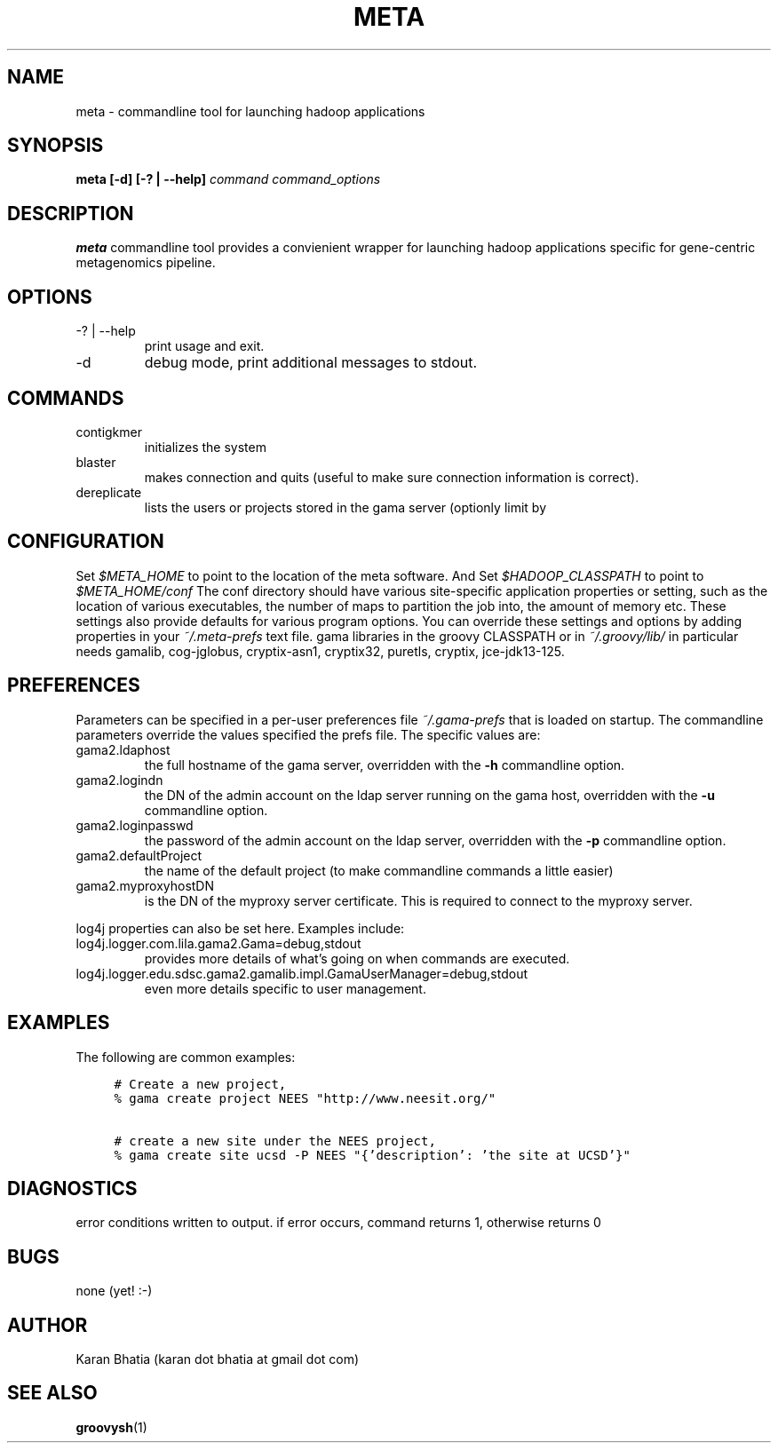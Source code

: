 .\"
.\" meta.1
.\"
.\" Process this file with
.\" groff -man -Tascii foo.1
.\"

.\" title and header definition
.TH META 1 "Sept 2010" Linux "Commandline Tools"
.\" section NAME
.SH NAME
meta \- commandline tool for launching hadoop applications
.SH SYNOPSIS
.B meta [-d] [-? | --help]
.I command
.I command_options
.B
.SH DESCRIPTION
.B meta
commandline tool provides a convienient wrapper for launching hadoop applications specific for gene-centric metagenomics
pipeline.
.SH OPTIONS
.IP "-? | --help"
print usage and exit.
.IP -d
debug mode, print additional messages to stdout.
.SH COMMANDS
.IP contigkmer
initializes the system
.IP blaster
makes connection and quits (useful to make sure connection information is correct).
.IP dereplicate
lists the users or projects stored in the gama server (optionly limit by 

.SH CONFIGURATION
Set
.I $META_HOME
to point to the location of the meta software. And Set
.I $HADOOP_CLASSPATH
to point to
.I $META_HOME/conf
The conf directory should have various site-specific application properties or setting, such as the location
of various executables, the number of maps to partition the job into, the amount of memory etc.  These settings
also provide defaults for various program options.  You can override these settings and options by adding
properties in your
.I ~/.meta-prefs
text file. 
gama libraries in the groovy CLASSPATH or in 
.I ~/.groovy/lib/
in particular needs gamalib, cog-jglobus, cryptix-asn1, cryptix32, puretls,
cryptix, jce-jdk13-125.
.SH PREFERENCES
Parameters can be specified in a per-user preferences file 
.I ~/.gama-prefs
that is loaded on startup.  The commandline parameters override the values 
specified the prefs file.  The specific values are:
.IP gama2.ldaphost
the full hostname of the gama server, overridden with the 
.B -h
commandline option.
.IP gama2.logindn
the DN of the admin account on the ldap server running on the gama host, 
overridden with the 
.B -u 
commandline option.
.IP gama2.loginpasswd
the password of the admin account on the ldap server, overridden with the
.B -p 
commandline option.
.IP gama2.defaultProject
the name of the default project (to make commandline commands a little easier)
.IP gama2.myproxyhostDN 
is the DN of the myproxy server certificate.  This is required to connect to
the myproxy server.  
.P
log4j properties can also be set here.  Examples include:
.IP log4j.logger.com.lila.gama2.Gama=debug,stdout
provides more details of what's going on when commands are executed.
.IP log4j.logger.edu.sdsc.gama2.gamalib.impl.GamaUserManager=debug,stdout
even more details specific to user management.

.SH EXAMPLES
The following are common examples:
.sp
.RS 4
.nf
\.ft C
# Create a new project,
% gama create project NEES "http://www\.neesit\.org/"

# create a new site under the NEES project,
% gama create site ucsd -P NEES "{'description': 'the site at UCSD'}"

\.ft

.SH DIAGNOSTICS
error conditions written to output.  if error occurs, command returns 1, otherwise returns 0
.SH BUGS
none (yet! :-)

.SH AUTHOR
Karan Bhatia (karan dot bhatia at gmail dot com)
.SH "SEE ALSO"
.BR groovysh (1)
